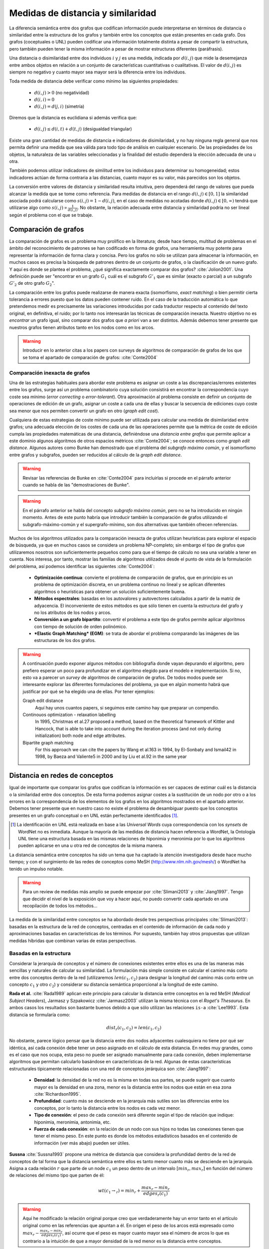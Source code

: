 
Medidas de distancia y similaridad
----------------------------------
La diferencia semántica entre dos grafos que codifican información puede interpretarse en
términos de distancia o similaridad entre la estructura de los grafos y también entre los
conceptos que están presentes en cada grafo. Dos grafos (coceptuales o UNL) pueden
codificar una información totalmente distinta a pesar de compartir la estructura, pero
también pueden tener la misma información a pesar de mostrar estructuras
diferentes (paráfrasis).

Una distancia o disimilaridad entre dos individuos :math:`i` y :math:`j` es una medida,
indicada por :math:`d(i,j)` que mide la desemejanza entre ambos objetos en relación a un
conjunto de características cuantitativas o cualitativas. El valor de :math:`d(i,j)` es
siempre no negativo y cuanto mayor sea mayor será la diferencia entre los individuos.

Toda medida de distancia debe verificar como mínimo las siguientes propiedades:

 * :math:`d(i,j)>0` (no negatividad)
 * :math:`d(i,i)=0`
 * :math:`d(i,j)=d(j,i)` (simetría)

Diremos que la distancia es euclidiana si además verifica que:

 * :math:`d(i,j) \leq d(i,t)+d(t,j)` (desigualdad triangular)

Existe una gran cantidad de medidas de distancia e indicadores de disimilaridad, y no hay
ninguna regla general que nos permita definir una medida que sea válida para todo tipo de
análisis en cualquier escenario. De las propiedades de los objetos, la naturaleza de las
variables seleccionadas y la finalidad del estudio dependerá la elección adecuada de una u
otra.

También podemos utilizar indicadores de similitud entre los individuos para determinar su
homogeneidad; estos indicadores actúan de forma contraria a las distancias, cuanto mayor
es su valor, más parecidos son los objetos.

La conversión entre valores de distancia y similaridad resulta intuitiva, pero dependerá
del rango de valores que pueda alcanzar la medida que se tome como referencia. Para medidas
de distancia en el rango :math:`d(i,j) \in [0, 1]` la similaridad asociada podrá calcularse como 
:math:`s(i,j) = 1-d(i,j)`, en el caso de medidas no acotadas donde :math:`d(i,j) \in [0, \infty)`
tendrá que utilizarse algo como :math:`s(i,j) \propto \frac{1}{d(i,j)}`. No obstante, la relación 
adecuada entre distancia y similaridad podría no ser lineal según el problema con
el que se trabaje.


Comparación de grafos
`````````````````````
La comparación de grafos es un problema muy prolífico en la literatura; desde hace tiempo,
multitud de problemas en el ámbito del reconocimiento de patrones se han codificado en forma
de grafos, una herramienta muy potente para representar la información de forma clara y
concisa. Pero los grafos no sólo se utilizan para almacenar la información, en muchos casos
es precisa la búsqueda de patrones dentro de un conjunto de grafos, o la clasificación de
un nuevo grafo. Y aquí es donde se plantea el problema, ¿qué significa exactamente comparar
dos grafos? :cite:`Jolion2001`. Una definición puede ser "encontrar en un grafo :math:`G_1`
cuál es el subgrafo :math:`G'_1` que es similar (exacto o parcial) a un subgrafo :math:`G'_2`
de otro grafo :math:`G_2`".

La comparación entre los grafos puede realizarse de manera exacta (isomorfismo, *exact matching*)
o bien permitir cierta tolerancia a errores puesto que los datos pueden contener ruido. 
En el caso de la traducción automática lo que pretendemos medir es precisamente las variaciones
introducidas por cada traductor respecto al contenido del texto original, en definitiva, el ruido;
por lo tanto nos interesarán las técnicas de comparación inexacta. Nuestro objetivo no es
*encontrar* un grafo igual, sino comparar dos grafos que *a priori* van a ser distintos.
Además debemos tener presente que nuestros grafos tienen atributos tanto en los nodos
como en los arcos.

.. warning:: Introducir en lo anterior citas a los papers con surveys de algoritmos de
   comparación de grafos de los que se toma el apartado de comparación de grafos: :cite:`Conte2004`


Comparación inexacta de grafos
++++++++++++++++++++++++++++++
Una de las estrategias habituales para abordar este problema es asignar un coste a las
discrepancias/errores existentes entre los grafos, surge así un problema combinatorio cuya solución
consistirá en encontrar la correspondencia cuyo coste sea mínimo (*error correcting* o 
*error-tolerant*).
Otra aproximación al problema consiste en definir un conjunto de operaciones de edición de un
grafo, asignar un coste a cada una de ellas y buscar la secuencia de ediciones cuyo coste sea
menor que nos permiten convertir un grafo en otro (*graph edit cost*).

Cualquiera de estas estrategias de coste mínimo puede ser utilizada para calcular una medida de
disimilaridad entre grafos; una adecuada elección de los costes de cada una de las operaciones
permite que la métrica de coste de edición cumpla las propiedades matemáticas de una
distancia, definiéndose una *distancia entre grafos* que permite aplicar a este dominio algunos
algoritmos de otros espacios métricos :cite:`Conte2004`; se conoce entonces como
*graph edit distance*. Algunos autores como Bunke han demostrado que el problema del *subgrafo
máximo común*, y el isomorfismo entre grafos y subgrafos, pueden ser reducidos al cálculo de
la *graph edit distance*.

.. warning:: Revisar las referencias de Bunke en :cite:`Conte2004` para incluirlas si procede
   en el párrafo anterior cuando se habla de las "demostraciones de Bunke".

.. warning:: En el párrafo anterior se habla del concepto *subgrafo máximo común*, pero no se
   ha introducido en ningún momento. Antes de este punto habría que introducir también la
   comparación de grafos utilizando el subgrafo-máximo-común y el supergrafo-mínimo, son dos
   alternativas que también ofrecen referencias.

Muchos de los algoritmos utilizados para la comparación inexacta de grafos utilizan heurísticas
para explorar el espacio de búsqueda, ya que en muchos casos se considera un problema NP-completo;
sin embargo el tipo de grafos que utilizaremos nosotros son suficientemente pequeños como para
que el tiempo de cálculo no sea una variable a tener en cuenta. Nos interesa, por tanto,
mostrar las familias de algoritmos utilizados desde el punto de vista de la formulación del
problema, así podemos identificar las siguientes :cite:`Conte2004`:

 * **Optimización continua**: convierte el problema de comparación de grafos, que en principio es
   un problema de optimización discreta, en un problema continuo no lineal y se aplican
   diferentes algoritmos o heurísticas para obtener un solución suficientemente buena.
 * **Métodos espectrales**: basadas en los autovalores y autovectores calculados a partir de la
   matriz de adyacencia. El inconveniente de estos métodos es que sólo tienen en cuenta la
   estructura del grafo y no los atributos de los nodos y arcos.
 * **Conversión a un grafo bipartito**: convertir el problema a este tipo de grafos permite
   aplicar algoritmos con tiempo de solución de orden polinómico.
 * ***Elastic Graph Matching* (EGM)**: se trata de abordar el problema comparando las imágenes de
   las estructuras de los dos grafos.

.. warning:: A continuación puedo exponer algunos métodos con bibliografía donde vayan depurando
   el algoritmo, pero prefiero esperar un poco para profundizar en el algoritmo elegido para el
   modelo e implementación. Si no, esto va a parecer un *survey* de algoritmos de comparación
   de grafos. De todos modos puede ser interesante explorar las diferentes formulaciones del
   problema, ya que en algún momento habrá que justificar por qué se ha elegido una de ellas.
   Por tener ejemplos:

   Graph edit distance
      Aquí hay unos cuantos papers, si seguimos este camino hay que preparar un compendio.

   Continouos optimization - relaxation labelling
      In 1995, Christmas et al.27 proposed a method, based on the theoretical framework of Kittler and Hancock, that is able to take into account during the iteration process (and not only during initialization) both node and edge attributes.

   Bipartite graph matching
      For this approach we can cite the papers by Wang et al.163 in 1994, by El-Sonbaty and Ismail42 in 1998, by Baeza and Valiente5 in 2000 and by Liu et al.92 in the same year


Distancia en redes de conceptos
```````````````````````````````
Igual de importante que comparar los grafos que codifican la información es ser capaces de
estimar cuál es la distancia o la similaridad entre dos conceptos. De esta forma podemos asignar
costes a la sustitución de un nodo por otro o a los errores en la correspondencia de los
elementos de los grafos en los algoritmos mostrados en el apartado anterior. Debemos tener presente
que en nuestro caso no existe el problema de desambiguar puesto que los conceptos presentes en 
un grafo conceptual o en UNL están perfectamente identificados [#]_.

.. [#] La identificación en UNL está realizada en base a las *Universal Words* cuya correspondencia
   con los *synsets* de WordNet no es inmediata. Aunque la mayoría de las medidas de distancia
   hacen referencia a WordNet, la Ontología UNL tiene una estructura basada en las mismas
   relaciones de hiponimia y meronimia por lo que los algoritmos pueden aplicarse en una u otra
   red de conceptos de la misma manera.

La distancia semántica entre conceptos ha sido un tema que ha captado la atención investigadora
desde hace mucho tiempo; y con el surgimiento de las redes de conceptos como MeSH
(http://www.nlm.nih.gov/mesh/) o WordNet ha tenido un impulso notable.

.. warning:: Para un review de medidas más amplio se puede empezar por :cite:`Slimani2013` y
   :cite:`Jiang1997`. Tengo que decidir el nivel de la exposición que voy a hacer aquí,
   no puedo convertir cada apartado en una recopilación de todos los métodos...

La medida de la similaridad entre conceptos se ha abordado desde tres perspectivas principales
:cite:`Slimani2013`: basadas en la estructura de la red de conceptos, centradas en el contenido
de información de cada nodo y aproximaciones basadas en características de
los términos. Por supuesto, también hay otros propuestas que utilizan medidas híbridas que combinan
varias de estas perspectivas.

Basadas en la estructura
++++++++++++++++++++++++
Considerar la jerarquía de conceptos y el número de conexiones existentes entre ellos es una
de las maneras más sencillas y naturales de calcular su similaridad. La formulación más
simple consiste en calcular el camino más corto entre dos conceptos dentro de la red
(utilizaremos :math:`len(c_1, c_2)` para designar la longitud del camino más corto entre
un concepto :math:`c_1` y otro :math:`c_2`) y
considerar su distancia semántica proporcional a la longitud de este camino.

**Rada et al.** :cite:`Rada1989` aplican este principio para calcular la distancia entre
conceptos en la red MeSH (*Medical Subject Headers*), Jarmasz y Szpakowicz
:cite:`Jarmasz2003` utilizan la misma técnica con el *Roget's Thesaurus*.
En ambos casos los resultados son bastante buenos debido a que sólo utilizan las relaciones
``is-a`` :cite:`Lee1993`. Esta distancia se formularía como:

.. math::

    dist_r(c_1, c_2) = len(c_1, c_2)


No obstante, parece lógico pensar que la distancia entre dos nodos adyacentes cualesquiera
no tiene por qué ser idéntica, así cada conexión debe tener un peso asignado en el cálculo
de esta distancia.
En redes muy grandes, como es el caso que nos ocupa, esta peso no puede ser asignado manualmente
para cada conexión, deben implementarse algoritmos que permitan calcularlo basándose en
características de la red. Algunas de estas características estructurales típicamente
relacionadas con una red de conceptos jerárquica son :cite:`Jiang1997`:

 * **Densidad**: la densidad de la red no es la misma en todas sus partes, se puede sugerir
   que cuanto mayor es la densidad en una zona, menor es la distancia entre los nodos que 
   están en esa zona :cite:`Richardson1995`.
 * **Profundidad**: cuanto más se desciende en la jerarquía más sutiles son las diferencias
   entre los conceptos, por lo tanto la distancia entre los nodos es cada vez menor.
 * **Tipo de conexión**: el peso de cada conexión será diferente según el tipo de relación
   que indique: hiponimia, meronimia, antonimia, etc.
 * **Fuerza de cada conexión**: en la relación de un nodo con sus hijos no todas las
   conexiones tienen que tener el mismo peso. En este punto es donde los métodos estadísticos
   basados en el contenido de información (ver más abajo) pueden ser útiles.

**Sussna** :cite:`Sussna1993` propone una métrica de distancia que considera la profundidad
dentro de la red de conceptos de tal forma que la distancia semántica entre ellos es
tanto menor cuanto más se desciende en la jerarquía. Asigna a cada relación :math:`r` que 
parte de un node :math:`c_1` un peso dentro de un intervalo :math:`[min_r, max_r]` en
función del número de relaciones del mismo tipo que parten de él:

.. math::
	
    wt(c_1 \rightarrow_r) = min_r + \frac{max_r - min_r}{edges_r (c_1)}


.. warning:: Aquí he modificado la relación original porque creo que verdaderamente hay un error tanto
   en el artículo original como en las referencias que apuntan a él. En origen el peso de los arcos
   está expresado como :math:`max_r - \frac{max_r - min_r}{edges_r (c_1)}`, así ocurre que el peso 
   es mayor cuanto mayor sea el número de arcos lo que es contrario a la intuición de que a
   mayor densidad de la red menor es la distancia entre conceptos.


La distancia entre dos conceptos adyacentes :math:`c_1` y :math:`c_2` es la media
de los pesos de la relación en ambas direcciones ponderada por la profundidad de los nodos.

.. math::

    dist_s(c_1, c_2) = \frac{wt(c_1 \rightarrow_r) + wt(c_2 \rightarrow_{r'}) }{2 \cdot max\{depth(c_1), depth(c_2)\}}

La distancia semántica entre dos nodos cualesquiera de la red se calcularía como la suma de
distancias entre cada par de nodos adyacentes a lo largo del camino más corto que los une.

**Wu and Palmer** :cite:`Wu1994` proponen una medida de similaridad entre conceptos que tiene
en cuenta al hiperónimo común más profundo en la jerarquía (*lowest-super-ordinate*, ``lso``)
de ambos conceptos:

.. math::

    sim_{WP}(c_1, c_2) = \frac{2 \cdot depth(lso(c_1, c_2))}{len(c_1, lso(c_1, c_2)) + len(c_2, lso(c_1, c_2)) + 2 \cdot depth(lso(c_1, c_2))}

y la distancia se puede expresar como:

.. math::

    dist_{WP}(c_1, c_2) = 1 - sim_{WP}(c_1, c_2)

Así, la distancia entre los conceptos es menor cuanto mayor es la profundidad dentro
de la jerarquía del hiperónimo común.


En general, todos los algoritmos que utilizan la estructura de la red calculan la distancia
entre dos conceptos a través del camino más corto entre ellos utilizando únicamente las
relaciones de hiponimia.

Contenido de información
++++++++++++++++++++++++
Los métodos basados en el contenido de información de los nodos se apoyan en una colección
de documentos de la que extraen las frecuencias de aparición de cada término. La primera
vez en la que se utiliza el contenido de información pudo ser en 1995 por Resnik 
:cite:`Resnik1995` quien sólo tenía en cuenta la frecuencia de aparición de un término para
evaluar su contenido de información. Propuestas más recientes consideran también los posibles
conceptos a los que puede hacer referencia el término. El cálculo de la distancia entre dos
conceptos puede realizarse combinando en una ecuación el contenido de información de ambos
términos y el de todos los elementos que se encuentran en el camino que los une.

.. warning:: Explicar más esto, mostrando cómo funciona algún modelo de los que aparecen en
   :cite:`Slimani2013` o :cite:`Jiang1997`

Basadas en características de los términos
++++++++++++++++++++++++++++++++++++++++++
Una aproximación diferente permite calcular la similaridad entre dos conceptos basándose en
características descriptivas de cada uno de ellos, el valor de similaridad se calcula
utilizando formulaciones análogas al coeficiente de Jaccard.
Uno de los principales incovenientes para poder aplicar este tipo de modelos es que normalmente
no se dispone de un conjunto de características homogeneo para todos los conceptos.
